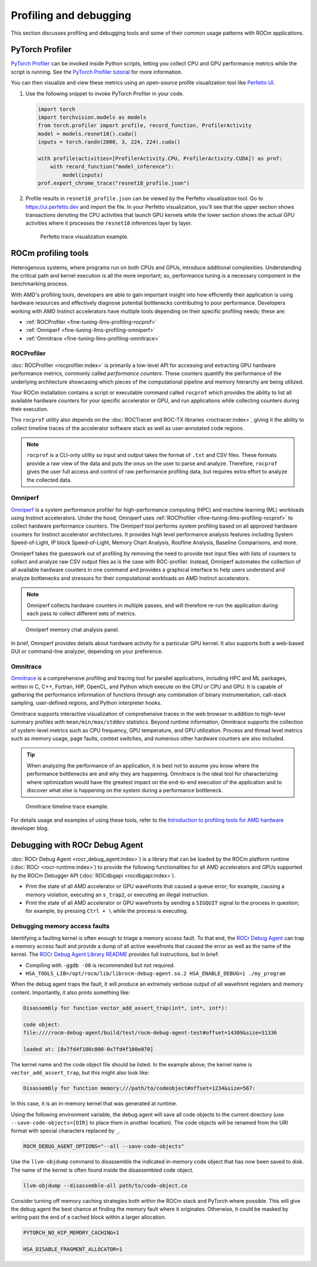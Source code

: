 .. meta::
   :description: How to fine-tune LLMs with ROCm
   :keywords: ROCm, LLM, fine-tuning, usage, tutorial, profiling, debugging, performance, Triton

***********************
Profiling and debugging
***********************

This section discusses profiling and debugging tools and some of their common usage patterns with ROCm applications.

PyTorch Profiler
================

`PyTorch Profiler <https://pytorch.org/docs/stable/profiler.html>`_ can be invoked inside Python scripts, letting you
collect CPU and GPU performance metrics while the script is running. See the `PyTorch Profiler tutorial
<https://pytorch.org/tutorials/recipes/recipes/profiler_recipe.html>`_ for more information.

You can then visualize and view these metrics using an open-source profile visualization tool like
`Perfetto UI <https://ui.perfetto.dev>`_.

#. Use the following snippet to invoke PyTorch Profiler in your code.

   .. code-block:: python

      import torch
      import torchvision.models as models
      from torch.profiler import profile, record_function, ProfilerActivity
      model = models.resnet18().cuda()
      inputs = torch.randn(2000, 3, 224, 224).cuda()
      
      with profile(activities=[ProfilerActivity.CPU, ProfilerActivity.CUDA]) as prof:
          with record_function("model_inference"):
              model(inputs)
      prof.export_chrome_trace("resnet18_profile.json")

#. Profile results in ``resnet18_profile.json`` can be viewed by the Perfetto visualization tool. Go to
   `<https://ui.perfetto.dev>`__ and import the file. In your Perfetto visualization, you'll see that the upper section
   shows transactions denoting the CPU activities that launch GPU kernels while the lower section shows the actual GPU
   activities where it processes the ``resnet18`` inferences layer by layer. 

   .. figure:: ../../data/how-to/llm-fine-tuning-optimization/perfetto-trace.svg
      
      Perfetto trace visualization example.

ROCm profiling tools
====================

Heterogenous systems, where programs run on both CPUs and GPUs, introduce additional complexities. Understanding the
critical path and kernel execution is all the more important; so, performance tuning is a necessary component in the
benchmarking process.

With AMD's profiling tools, developers are able to gain important insight into how efficiently their application is
using hardware resources and effectively diagnose potential bottlenecks contributing to poor performance. Developers
working with AMD Instinct accelerators have multiple tools depending on their specific profiling needs; these are:

* :ref:`ROCProfiler <fine-tuning-llms-profiling-rocprof>`
* :ref:`Omniperf <fine-tuning-llms-profiling-omniperf>`
* :ref:`Omnitrace <fine-tuning-llms-profiling-omnitrace>`

.. _fine-tuning-llms-profiling-rocprof:

ROCProfiler
-----------
:doc:`ROCProfiler <rocprofiler:index>` is primarily a low-level API for accessing and extracting GPU hardware performance
metrics, commonly called *performance counters*. These counters quantify the performance of the underlying architecture
showcasing which pieces of the computational pipeline and memory hierarchy are being utilized.

Your ROCm installation contains a script or executable command called ``rocprof`` which provides the ability to list all
available hardware counters for your specific accelerator or GPU, and run applications while collecting counters during
their execution.

This ``rocprof`` utility also depends on the :doc:`ROCTracer and ROC-TX libraries <roctracer:index>`, giving it the
ability to collect timeline traces of the accelerator software stack as well as user-annotated code regions.

.. note::

   ``rocprof`` is a CLI-only utility so input and output takes the format of ``.txt`` and CSV files. These
   formats provide a raw view of the data and puts the onus on the user to parse and analyze. Therefore, ``rocprof``
   gives the user full access and control of raw performance profiling data, but requires extra effort to analyze the
   collected data.

.. _fine-tuning-llms-profiling-omniperf:

Omniperf
--------
`Omniperf <https://rocm.github.io/omniperf>`_ is a system performance profiler for high-performance computing (HPC) and
machine learning (ML) workloads using Instinct accelerators. Under the hood, Omniperf uses
:ref:`ROCProfiler <fine-tuning-llms-profiling-rocprof>` to collect hardware performance counters. The Omniperf tool performs
system profiling based on all approved hardware counters for Instinct
accelerator architectures. It provides high level performance analysis features including System Speed-of-Light, IP
block Speed-of-Light, Memory Chart Analysis, Roofline Analysis, Baseline Comparisons, and more.

Omniperf takes the guesswork out of profiling by removing the need to provide text input files with lists of counters
to collect and analyze raw CSV output files as is the case with ROC-profiler. Instead, Omniperf automates the collection
of all available hardware counters in one command and provides a graphical interface to help users understand and
analyze bottlenecks and stressors for their computational workloads on AMD Instinct accelerators.

.. note::

   Omniperf collects hardware counters in multiple passes, and will therefore re-run the application during each pass
   to collect different sets of metrics.

.. figure:: ../../data/how-to/llm-fine-tuning-optimization/omniperf-analysis.png

   Omniperf memory chat analysis panel.

In brief, Omniperf provides details about hardware activity for a particular GPU kernel. It also supports both
a web-based GUI or command-line analyzer, depending on your preference.

.. _fine-tuning-llms-profiling-omnitrace:

Omnitrace
---------

`Omnitrace <https://rocm.github.io/omnitrace>`_ is a comprehensive profiling and tracing tool for parallel applications,
including HPC and ML packages, written in C, C++, Fortran, HIP, OpenCL, and Python which execute on the CPU or CPU and
GPU. It is capable of gathering the performance information of functions through any combination of binary
instrumentation, call-stack sampling, user-defined regions, and Python interpreter hooks.

Omnitrace supports interactive visualization of comprehensive traces in the web browser in addition to high-level
summary profiles with ``mean/min/max/stddev`` statistics. Beyond runtime
information, Omnitrace supports the collection of system-level metrics such as CPU frequency, GPU temperature, and GPU
utilization. Process and thread level metrics such as memory usage, page faults, context switches, and numerous other
hardware counters are also included.

.. tip::

   When analyzing the performance of an application, it is best not to assume you know where the performance
   bottlenecks are and why they are happening. Omnitrace is the ideal tool for characterizing where optimization would
   have the greatest impact on the end-to-end execution of the application and to discover what else is happening on the
   system during a performance bottleneck.

.. figure:: ../../data/how-to/llm-fine-tuning-optimization/omnitrace-timeline.png

   Omnitrace timeline trace example.

For details usage and examples of using these tools, refer to the
`Introduction to profiling tools for AMD hardware <https://rocm.blogs.amd.com/software-tools-optimization/profilers/README.html>`_
developer blog.

Debugging with ROCr Debug Agent
===============================

:doc:`ROCr Debug Agent <rocr_debug_agent:index>`) is a library that can be loaded by the ROCm platform
runtime (:doc:`ROCr <rocr-runtime:index>`) to provide the following functionalities for all AMD accelerators and GPUs
supported by the ROCm Debugger API (:doc:`ROCdbgapi <rocdbgapi:index>`).

* Print the state of all AMD accelerator or GPU wavefronts that caused a queue error; for example, causing a memory
  violation, executing an ``s_trap2``, or executing an illegal instruction.

* Print the state of all AMD accelerator or GPU wavefronts by sending a ``SIGQUIT`` signal to the process in question;
  for example, by pressing ``Ctrl + \`` while the process is executing.

Debugging memory access faults
------------------------------

Identifying a faulting kernel is often enough to triage a memory access fault. To that end, the
`ROCr Debug Agent <https://github.com/ROCm/rocr_debug_agent/>`_ can trap a memory access fault and provide a dump of all
active wavefronts that caused the error as well as the name of the kernel. The
`ROCr Debug Agent Library README <https://github.com/ROCm/rocr_debug_agent/blob/master/README.md>`_ provides full
instructions, but in brief:

*  Compiling with ``-ggdb -O0`` is recommended but not required.

*  ``HSA_TOOLS_LIB=/opt/rocm/lib/librocm-debug-agent.so.2 HSA_ENABLE_DEBUG=1 ./my_program``

When the debug agent traps the fault, it will produce an extremely
verbose output of all wavefront registers and memory content.
Importantly, it also prints something like:

.. code-block:: shell

   Disassembly for function vector_add_assert_trap(int*, int*, int*):

   code object:
   file:////rocm-debug-agent/build/test/rocm-debug-agent-test#offset=14309&size=31336

   loaded at: [0x7fd4f100c000-0x7fd4f100e070]

The kernel name and the code object file should be listed. In the
example above, the kernel name is ``vector_add_assert_trap``, but this might
also look like:

.. code-block:: shell

   Disassembly for function memory:///path/to/codeobject#offset=1234&size=567:

In this case, it is an in-memory kernel that was generated at runtime.

Using the following environment variable, the debug agent will save all code objects to the current directory (use
``--save-code-objects=[DIR]`` to place them in another location). The code objects will be renamed from the URI format
with special characters replaced by ``_``. 

.. code-block:: shell

   ROCM_DEBUG_AGENT_OPTIONS="--all --save-code-objects"

Use the ``llvm-objdump`` command to disassemble the indicated in-memory
code object that has now been saved to disk. The name of the kernel is
often found inside the disassembled code object.

.. code-block:: shell

   llvm-objdump --disassemble-all path/to/code-object.co

Consider turning off memory caching strategies both within the ROCm
stack and PyTorch where possible. This will give the debug agent the
best chance at finding the memory fault where it originates. Otherwise,
it could be masked by writing past the end of a cached block within a
larger allocation.

.. code-block:: shell

   PYTORCH_NO_HIP_MEMORY_CACHING=1

   HSA_DISABLE_FRAGMENT_ALLOCATOR=1

